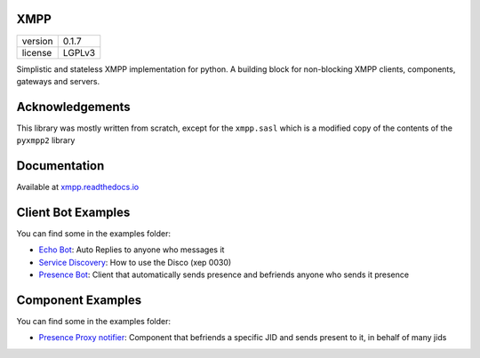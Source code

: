 XMPP
====

+---------+--------+
| version | 0.1.7  |
+---------+--------+
| license | LGPLv3 |
+---------+--------+


Simplistic and stateless XMPP implementation for python. A building
block for non-blocking XMPP clients, components, gateways and servers.

.. image:: https://readthedocs.org/projects/xmpp/badge/?version=latest
   :target: http://xmpp.readthedocs.io/en/latest/?badge=latest
   :alt: Documentation Status
.. image:: https://travis-ci.org/gabrielfalcao/xmpp.svg?branch=master
   :target: https://travis-ci.org/gabrielfalcao/xmpp

Acknowledgements
================

This library was mostly written from scratch, except for the ``xmpp.sasl`` which is a modified copy of the contents of the ``pyxmpp2`` library

Documentation
=============

Available at `xmpp.readthedocs.io <https://xmpp.readthedocs.io/en/latest/>`_


Client Bot Examples
===================

You can find some in the examples folder:

* `Echo Bot <https://github.com/gabrielfalcao/xmpp/blob/master/examples/echobot.py>`_: Auto Replies to anyone who messages it
* `Service Discovery <https://github.com/gabrielfalcao/xmpp/blob/master/examples/service_discovery.py>`_: How to use the Disco (xep 0030)
* `Presence Bot <https://github.com/gabrielfalcao/xmpp/blob/master/examples/presence-auto-subscriber.py>`_: Client that automatically sends presence and befriends anyone who sends it presence


Component Examples
==================

You can find some in the examples folder:

* `Presence Proxy notifier <https://github.com/gabrielfalcao/xmpp/blob/master/examples/component-presence-proxy.py>`_: Component that befriends a specific JID and sends present to it, in behalf of many jids
